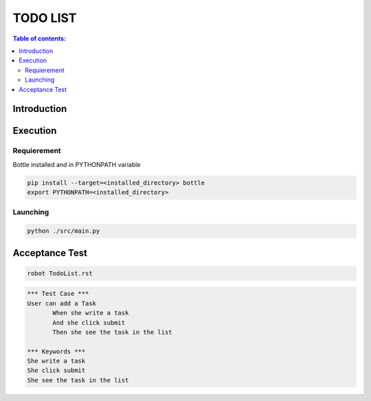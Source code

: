 .. default-role:: code

=====================================
  TODO LIST
=====================================


.. contents:: Table of contents:
   :local:
   :depth: 2

Introduction
============

Execution
=========

Requierement
------------

Bottle installed and in PYTHONPATH variable

.. code:: bash

   pip install --target=<installed_directory> bottle
   export PYTHONPATH=<installed_directory>


Launching
-----------

.. code:: bash

   python ./src/main.py

Acceptance Test
===============

.. code:: bash

   robot TodoList.rst

.. code:: robotframework

   *** Test Case ***
   User can add a Task
	  When she write a task
	  And she click submit
	  Then she see the task in the list

   *** Keywords ***
   She write a task
   She click submit
   She see the task in the list
